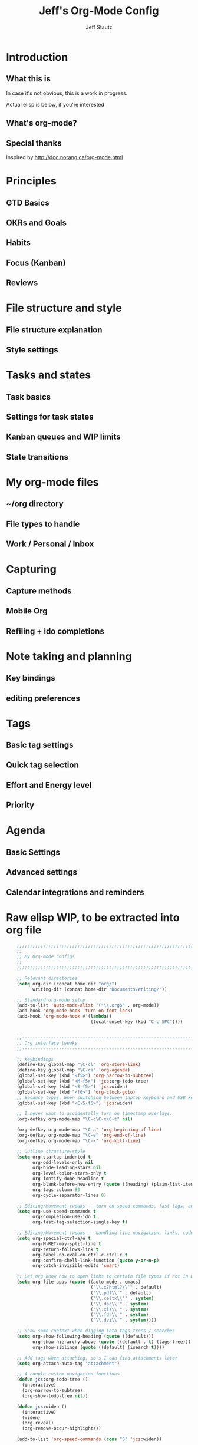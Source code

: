 #+TITLE: Jeff's Org-Mode Config
#+AUTHOR: Jeff Stautz
#+EMAIL: jeff@jeffstautz.com
#+LANGUAGE:  en
#+OPTIONS: toc:nil num:nil ^:nil H:4
#+PROPERTY: header-args :tangle "org-mode-init.el"

#+begin_quote

#+end_quote

#+TOC: headlines 2

* Introduction
** What this is

In case it's not obvious, this is a work in progress.

Actual elisp is below, if you're interested

** What's org-mode?
** Special thanks
Inspired by http://doc.norang.ca/org-mode.html

* Principles
** GTD Basics
** OKRs and Goals
** Habits
** Focus (Kanban)
** Reviews
* File structure and style
** File structure explanation
** Style settings
* Tasks and states
** Task basics
** Settings for task states
** Kanban queues and WIP limits
** State transitions
* My org-mode files
** ~/org directory
** File types to handle
** Work / Personal / Inbox

* Capturing
** Capture methods
** Mobile Org
** Refiling + ido completions

* Note taking and planning
** Key bindings
** editing preferences

* Tags
** Basic tag settings
** Quick tag selection
** Effort and Energy level
** Priority

* Agenda
** Basic Settings
** Advanced settings
** Calendar integrations and reminders

* Raw elisp WIP, to be extracted into org file

#+name: org-mode-lisp-wip
#+BEGIN_SRC emacs-lisp
        ;;;;;;;;;;;;;;;;;;;;;;;;;;;;;;;;;;;;;;;;;;;;;;;;;;;;;;;;;;;;;;;;;;;;;;;;;;;;;;;
        ;;
        ;; My Org-mode configs
        ;;
        ;;;;;;;;;;;;;;;;;;;;;;;;;;;;;;;;;;;;;;;;;;;;;;;;;;;;;;;;;;;;;;;;;;;;;;;;;;;;;;;

        ;; Relevant directories
        (setq org-dir (concat home-dir "org/")
              writing-dir (concat home-dir "Documents/Writing/"))

        ;; Standard org-mode setup
        (add-to-list 'auto-mode-alist '("\\.org$" . org-mode))
        (add-hook 'org-mode-hook 'turn-on-font-lock)
        (add-hook 'org-mode-hook #'(lambda()
                                    (local-unset-key (kbd "C-c SPC"))))


        ;;-----------------------------------------------------------------------------
        ;; Org interface tweaks
        ;;-----------------------------------------------------------------------------

        ;; Keybindings
        (define-key global-map "\C-cl" 'org-store-link)
        (define-key global-map "\C-ca" 'org-agenda)
        (global-set-key (kbd "<f5>") 'org-narrow-to-subtree)
        (global-set-key (kbd "<M-f5>") 'jcs:org-todo-tree)
        (global-set-key (kbd "<S-f5>") 'jcs:widen)
        (global-set-key (kbd "<f6>") 'org-clock-goto)
        ;; Because typos. When switching between laptop keyboard and USB keyboard
        (global-set-key (kbd "<C-S-f5>") 'jcs:widen)

        ;; I never want to accidentally turn on timestamp overlays.
        (org-defkey org-mode-map "\C-c\C-x\C-t" nil)

        (org-defkey org-mode-map "\C-a" 'org-beginning-of-line)
        (org-defkey org-mode-map "\C-e" 'org-end-of-line)
        (org-defkey org-mode-map "\C-k" 'org-kill-line)

        ;; Outline structure/style
        (setq org-startup-indented t
              org-odd-levels-only nil
              org-hide-leading-stars nil
              org-level-color-stars-only t
              org-fontify-done-headline t
              org-blank-before-new-entry (quote ((heading) (plain-list-item)))
              org-tags-column 80
              org-cycle-separator-lines 0)

        ;; Editing/Movement tweaks -- turn on speed commands, fast tags, and ido
        (setq org-use-speed-commands t
              org-completion-use-ido t
              org-fast-tag-selection-single-key t)

        ;; Editing/Movement tweaks -- handling line navigation, links, code blocks
        (setq org-special-ctrl-a/e t
              org-M-RET-may-split-line t
              org-return-follows-link t
              org-babel-no-eval-on-ctrl-c-ctrl-c t
              org-confirm-shell-link-function (quote y-or-n-p)
              org-catch-invisible-edits 'smart)

        ;; Let org know how to open links to certain file types if not in Emacs
        (setq org-file-apps (quote ((auto-mode . emacs)
                                    ("\\.x?html?\\'" . default)
                                    ("\\.pdf\\'" . default)
                                    ("\\.celtx\\'" . system)
                                    ("\\.doc\\'" . system)
                                    ("\\.xls\\'" . system)
                                    ("\\.fdr\\'" . system)
                                    ("\\.dvi\\'" . system))))

        ;; Show some context when digging into tags-trees / searches
        (setq org-show-following-heading (quote ((default)))
              org-show-hierarchy-above (quote ((default . t) (tags-tree)))
              org-show-siblings (quote ((default) (isearch t))))

        ;; Add tags when attaching, so's I can find attachments later
        (setq org-attach-auto-tag "attachment")

        ;; A couple custom navigation functions
        (defun jcs:org-todo-tree ()
          (interactive)
          (org-narrow-to-subtree)
          (org-show-todo-tree nil))

        (defun jcs:widen ()
          (interactive)
          (widen)
          (org-reveal)
          (org-remove-occur-highlights))

        (add-to-list 'org-speed-commands (cons "S" 'jcs:widen))

        ;;-----------------------------------------------------------------------------
        ;; Agenda setup
        ;;-----------------------------------------------------------------------------
        (setq org-agenda-files '("~/org/inbox.org"
                                 "~/org/todo.org"))

        ;; TODO: why can't I replace these with (concat org-dir "filename.org")?
        ;;  gives me "Wrong type argument: stringp, (concat org-dir "flagged.org")"

        ;; Search on other files, too
        (setq org-agenda-text-search-extra-files '("~/org/goals.org"
                                                   "~/org/someday_maybe.org"
                                                   "~/org/notes/gift_ideas.org"
                                                   "~/org/notes/tech_log.txt"
                                                   "~/org/notes/reference.org"))

        ;; Agenda interface tweaks
        (add-hook 'org-agenda-mode-hook '(lambda () (hl-line-mode 1)))
        (setq org-agenda-dim-blocked-tasks t
              org-agenda-tags-column 80
              org-agenda-start-with-follow-mode nil
              org-agenda-compact-blocks nil)


        ;; Default agenda views & sorting
        (setq org-agenda-include-diary t
              org-agenda-skip-deadline-if-done t
              org-agenda-skip-scheduled-if-done t
              org-agenda-skip-unavailable-files t
              org-agenda-sorting-strategy (quote ((agenda todo-state-down time-up priority-down) (todo todo-state-down priority-down) (tags todo-state-down priority-down)))
              org-agenda-span (quote day))

        ;; Agenda TODO options
        (setq org-agenda-tags-todo-honor-ignore-options nil
              org-agenda-todo-ignore-scheduled (quote future)
              org-agenda-todo-list-sublevels t)

        ;; Options for clock reports in agenda
        (setq org-agenda-start-with-clockreport-mode nil
              org-agenda-clockreport-parameter-plist (quote (:link t :maxlevel 3)))

        ;; Definition of a "stuck project" for agenda
        (setq org-stuck-projects (quote ("+LEVEL=1-REFILE-UNFILED-HABITS/-DONE"
          ("TODO" "NEXT" "STARTED") ("NOTES") "")))

        ;; Custom function to return agenda header strings based on WIP limit
        (defun jcs:wip-text (tags todo limit)
          "Return string to indicate whether WIP limit is exceeded for a particular
        tag/todo keyword/limit. For use in agenda-overriding-header functions.
        If limit exceeded, string returned is wrapped in #s"
          (cond
           ((equal "TODO" todo)
            (setq org-wip-header-text "Queue"))
           ((equal "STARTED" todo)
            (setq org-wip-header-text "Doing"))
           ((equal "NEXT" todo)
            (setq org-wip-header-text "To Do Today"))
           ((equal "WAITING" "WAITING")
            (setq org-wip-header-text "Impeded / Waiting Response"))
           (t
            (setq org-wip-header-text "Queue"))
           )
          (if (<= (length (org-map-entries t (concat tags "/+" todo) 'agenda)) limit)
              org-wip-header-text
            (concat "### " org-wip-header-text  " -- over WIP limit (" (int-to-string limit) ") ###")))



        ;; My custom Agenda commands

    (setq org-agenda-custom-commands
          '(("y" "Yearly OKRs"
             tags "goal_year" 
             ((org-agenda-overriding-header "\nI am the sunlight that ignites creative transformation\n\nYearly OKRs\n------------")))
            ("q" "Quarterly OKRs"
             tags "goal_quarter"
             ((org-agenda-overriding-header "\nI am the sunlight that ignites creative transformation\n\nQuarterly OKRs\n------------")))
            ("m" "Monthly Goals"
             tags "goal_month"
             ((org-agenda-overriding-header "\nI am the sunlight that ignites creative transformation\n\nMonthly Goals\n------------")))
            ("w" "Weekly Goals"
             tags "goal_week"
             ((org-agenda-overriding-header "\nI am the sunlight that ignites creative transformation\n\nMake results a weekly habit.\nThis is the core of accountability.\n\nWeekly Goals\n------------")))

            ("e" "To Estimates"
             tags-todo "-goal_week-goal_month-goal_quarter-goal_year+Effort=\"\"|-goal_week-goal_month-goal_quarter-goal_year-lowenergy-focused-mediumenergy"
             ((org-agenda-overriding-header "To Estimate\n------------")))

            ("o" "Other (non-MIT) tasks"
             tags-todo "-goal_week-goal_month-goal_quarter-goal_year-PRIORITY=\"A\""
             ((org-agenda-overriding-header "Non-MIT tasks\n------------")))

            ("T" "TODAY A or B Priority tasks"
             tags-todo "+PRIORITY=\"A\"|+PRIORITY=\"B\""
             ((org-agenda-overriding-header "Today's tasks\n------------")))

            )
          )



      ;; Old custom Agenda commands

      ;; (setq org-agenda-custom-commands
      ;;            '(
      ;;              (" " "Agenda overview"
      ;;               ((agenda"")
      ;;                (tags "REFILE" 
      ;;                      ((org-agenda-overriding-header "Tasks to Refile")))
      ;;                (org-agenda-list-stuck-projects) 
      ;;                (tags-todo "-REFILE+Effort=\"\""
      ;;                           ((org-agenda-overriding-header "Tasks to Estimate")
      ;;                            (org-agenda-skip-function 'jcs:skip-projects)
      ;;                            (org-tags-match-list-sublevels t)
      ;;                            (org-agenda-sorting-strategy
      ;;                             '(todo-state-down priority-down effort-up category-keep))))
      ;;                (tags-todo "-REFILE/!STARTED"
      ;;                           ((org-agenda-overriding-header "Tasks in Progress")
      ;;                            (org-agenda-skip-function 'jcs:skip-projects)
      ;;                            (org-agenda-todo-ignore-scheduled 'future)
      ;;                            (org-tags-match-list-sublevels t)
      ;;                            (org-agenda-sorting-strategy
      ;;                             '(priority-down effort-up category-keep))))
      ;;                (tags-todo "goal_year"
      ;;                           ((org-agenda-overriding-header "Yearly OKRs")
      ;;                            (org-tags-match-list-sublevels t)
      ;;                            (org-agenda-todo-ignore-scheduled 'future)
      ;;                            (org-agenda-sorting-strategy
      ;;                             '(todo-state-down priority-down effort-up category-keep))))
      ;;                (tags-todo "goal_quarter"
      ;;                           ((org-agenda-overriding-header "Quarterly OKRs")
      ;;                            (org-tags-match-list-sublevels t)
      ;;                            (org-agenda-todo-ignore-scheduled 'future)
      ;;                            (org-agenda-sorting-strategy
      ;;                             '(todo-state-down priority-down effort-up category-keep))))
      ;;                (tags-todo "goal_month"
      ;;                           ((org-agenda-overriding-header "This Month's OKRs")
      ;;                            (org-tags-match-list-sublevels t)
      ;;                            (org-agenda-todo-ignore-scheduled 'future)
      ;;                            (org-agenda-sorting-strategy
      ;;                             '(todo-state-down priority-down effort-up category-keep))))
      ;;                (tags-todo "goal_week"
      ;;                           ((org-agenda-overriding-header "This Week's Goals")
      ;;                            (org-tags-match-list-sublevels t)
      ;;                            (org-agenda-todo-ignore-scheduled 'future)
      ;;                            (org-agenda-sorting-strategy
      ;;                             '(todo-state-down priority-down effort-up category-keep))))
      ;;                (tags-todo "+PRIORITY=\"A\""
      ;;                           ((org-agenda-overriding-header "Tasks for Today")
      ;;                            (org-agenda-skip-function 'jcs:skip-projects)
      ;;                            (org-agenda-todo-ignore-scheduled 'future)
      ;;                            (org-tags-match-list-sublevels t)
      ;;                            (org-agenda-sorting-strategy
      ;;                             '(priority-down effort-up category-keep))))
      ;;                ))
      ;;              ("d" "@desk"
      ;;               ((tags-todo "@desk-REFILE" 
      ;;                           ((org-agenda-overriding-header "All Desk/Writing Tasks")
      ;;                            (org-agenda-todo-ignore-scheduled 'future)
      ;;                            (org-agenda-sorting-strategy
      ;;                             '(todo-state-down priority-down effort-up category-keep))))
      ;;               ))
      ;;              ("h" "@home + agenda"
      ;;               ((agenda "")
      ;;                (tags-todo "@home-REFILE/!STARTED" 
      ;;                           ((org-agenda-overriding-header (jcs:wip-text "@home" "STARTED" 1))
      ;;                            (org-agenda-todo-ignore-scheduled 'future)
      ;;                            (org-agenda-sorting-strategy
      ;;                             '(todo-state-down priority-down priority-down effort-up category-keep))))
      ;;                (tags-todo "@home-REFILE/!NEXT"
      ;;                           ((org-agenda-overriding-header (jcs:wip-text "@home" "NEXT" 3))
      ;;                            (org-agenda-todo-ignore-scheduled 'future)
      ;;                            (org-agenda-sorting-strategy
      ;;                             '(todo-state-down priority-down effort-up category-keep))))
      ;;                (tags-todo "@home-REFILE/!WAITING"
      ;;                           ((org-agenda-overriding-header (jcs:wip-text "@home" "WAITING" 3))
      ;;                            (org-agenda-todo-ignore-scheduled 'future)
      ;;                            (org-agenda-sorting-strategy
      ;;                             '(todo-state-down priority-down effort-up category-keep))))
      ;;                (tags-todo "@home-REFILE/"
      ;;                           ((org-agenda-overriding-header (jcs:wip-text "@home" "TODO" 20))
      ;;                            (org-agenda-todo-ignore-scheduled 'future)
      ;;                            (org-agenda-sorting-strategy
      ;;                             '(todo-state-down priority-down effort-up category-keep))))
      ;;                ))
      ;;              ("r" "@errands" tags-todo "@errands")
      ;;              ("g" "goals"
      ;;               ((tags "goal_week"
      ;;                      ((org-agenda-overriding-header "This week's goals")))
      ;;                (tags "goal_month"
      ;;                      ((org-agenda-overriding-header "This month's goals")))
      ;;                (tags "goal_year"
      ;;                      ((org-agenda-overriding-header "This year's goals")))))
      ;;              ("w" "@work + agenda"
      ;;               ((agenda "")
      ;;                (tags-todo "@work-REFILE/!STARTED" 
      ;;                           ((org-agenda-overriding-header (jcs:wip-text "@work" "STARTED" 1))
      ;;                            (org-agenda-todo-ignore-scheduled 'future)
      ;;                            (org-agenda-sorting-strategy
      ;;                             '(todo-state-down priority-down effort-up category-keep))))
      ;;                (tags-todo "@work-REFILE/!NEXT"
      ;;                           ((org-agenda-overriding-header (jcs:wip-text "@work" "NEXT" 5))
      ;;                            (org-agenda-todo-ignore-scheduled 'future)
      ;;                            (org-agenda-sorting-strategy
      ;;                             '(todo-state-down priority-down effort-up category-keep))))
      ;;                (tags-todo "@work-REFILE/!WAITING"
      ;;                           ((org-agenda-overriding-header (jcs:wip-text "@work" "WAITING" 5))
      ;;                            (org-agenda-todo-ignore-scheduled 'future)
      ;;                            (org-agenda-sorting-strategy
      ;;                             '(todo-state-down priority-down effort-up category-keep))))
      ;;                (tags-todo "@work-REFILE/!TODO"
      ;;                           ((org-agenda-overriding-header (jcs:wip-text "@work" "TODO" 20))
      ;;                            (org-agenda-todo-ignore-scheduled 'future)
      ;;                            (org-agenda-sorting-strategy
      ;;                             '(todo-state-down priority-down effort-up category-keep))))
      ;;                ))
      ;;              ("D" "Daily review"
      ;;               agenda ""
      ;;               ((org-agenda-span 'day)
      ;;                (org-agenda-start-on-weekday 0)
      ;;                (org-agenda-start-with-log-mode t)
      ;;                (org-agenda-use-time-grid nil)
      ;;                (org-agenda-toggle-diary nil)
      ;;                (org-agenda-skip-function
      ;;                 '(org-agenda-skip-entry-if 'nottodo 'done))
      ;;                ))
      ;;              ))

        ;; A couple of helper functions for org agendas from Bernt Hansen
        ;;   http://doc.norang.ca/org-mode.html
        (defun jcs:is-project-p ()
          "Any task with a todo keyword subtask"
          (let ((has-subtask)
                (subtree-end (save-excursion (org-end-of-subtree t)))
                (is-a-task (member (nth 2 (org-heading-components)) org-todo-keywords-1)))
            (save-excursion
              (forward-line 1)
              (while (and (not has-subtask)
                          (< (point) subtree-end)
                          (re-search-forward "^\*+ " subtree-end t))
                (when (member (org-get-todo-state) org-todo-keywords-1)
                  (setq has-subtask t))))
            (and is-a-task has-subtask)))

        (defun jcs:skip-projects ()
          "Skip trees that are projects"
          (let ((next-headline (save-excursion (or (outline-next-heading) (point-max)))))
            (cond
             ((jcs:is-project-p)
              next-headline)
             (t
              nil))))


        ;;-----------------------------------------------------------------------------
        ;; Diary and appt settings
        ;;-----------------------------------------------------------------------------
        (setq diary-file (concat org-dir "calendar.diary"))
        (add-hook 'diary-display-hook 'fancy-diary-display)
        (setq diary-list-entries-hook
              '(diary-include-other-diary-files diary-sort-entries))
        (add-hook 'diary-mark-diary-entries-hook 'diary-mark-included-diary-files)

        (require 'appt)
        (setq org-agenda-include-diary t)
        (setq appt-time-msg-list nil)
        (org-agenda-to-appt)

        ;; Re-load agenda dates/items into appt whenever I load agenda view
        (defadvice  org-agenda-redo (after org-agenda-redo-add-appts)
          "Pressing `r' on the agenda will also add appointments."
          (progn 
            (setq appt-time-msg-list nil)
            (org-agenda-to-appt)))

        (ad-activate 'org-agenda-redo)

        ;; Reset the appointments every day at one minute after midnight
        (run-at-time "24:01" 86400 'org-agenda-redo)

        ;; Set Agenda view to show Habits again each day at 4am
        (run-at-time "04:00" 86400 '(lambda () (setq org-habit-show-habits t)))


        ;;-----------------------------------------------------------------------------
        ;; TODOs and Tags
        ;;-----------------------------------------------------------------------------
        (setq org-default-priority 69
              org-lowest-priority 69
              org-priority-start-cycle-with-default t
              org-enforce-todo-checkbox-dependencies nil
              org-enforce-todo-dependencies nil)

        ;; Org-habit options for tracking repeating 'habit' tasks
        (require 'org-habit)
        (setq org-habit-show-habits-only-for-today nil
              org-habit-show-all-today t)

        ;; Options for setting IDs on TODO items when exporting
        (setq org-id-include-domain nil
              org-id-method (quote uuidgen))


        ;;-----------------------------------------------------------------------------
        ;; Time tracking, logging, & effort estimates
        ;;-----------------------------------------------------------------------------

        ;; My values for time estimates and focus levels
        (setq org-global-properties (quote (("Effort_ALL" .
                                             "0:05 0:15 0:30 1:00 2:00 4:00 8:00")
                                            ("Focus_ALL" . "High Medium Low"))))

        ;; Some basic clocking display options
        (setq org-clock-into-drawer t
              org-clock-sound nil
              org-clock-mode-line-total 'current
              org-clock-history-length 10
              org-clock-clocked-in-display 'mode-line)

        ;; Sometimes I change tasks I'm clocking quickly - this removes clocked tasks with 0:00 duration
        (setq org-clock-out-remove-zero-time-clocks t)

        ;; I want my clock to display in the frame title.
        ;; This is a quick hack to see if productivity apps recognize this.
        ;; TODO: Do I actually want/need this?
        (add-hook 'org-clock-in-hook 'jcs:clock-in-frame)
        (add-hook 'org-clock-out-hook 'jcs:clock-out-frame)

        (defun jcs:clock-in-frame ()
          (setq frame-title-format '("" "[" org-clock-current-task "]")))

        (defun jcs:clock-out-frame ()
          (setq frame-title-format '("" "%b")))


        ;; Set the default task while at work -- This is the "General organization" task in todo.org
        (defvar jcs:work-org-task-id "DB00839E-39A9-4023-8494-25EA0BDCF16D")

        (setq jcs:keep-clock-running nil)

        (defun jcs:clock-in-organization-task-as-default ()
          (interactive)
          (org-with-point-at (org-id-find jcs:work-org-task-id 'marker)
            (org-clock-in '(16))))


          ;;-----------------------------------------------------------------------------
          ;; jcs:getcals --- Sync my Google Calendars to emacs diary
          ;;-----------------------------------------------------------------------------
          (require 'icalendar)

          (defun getcal (url)
            "Download ics file and add to diary"
            (let ((tmpfile (url-file-local-copy url)))
              (icalendar-import-file tmpfile "~/org/calendar.diary" t)
              (kill-buffer (car (last (split-string tmpfile "/"))))
              )
            )

          ;; Grab google calendars from secrets.el.gpg
          (defun jcs:getcals ()
            (interactive)
            (if (not (boundp 'google-calendars))
                (jcs:decrypt-secrets))
              (find-file "~/org/calendar.diary")
              (flush-lines "^[& ]")
              (dolist (url google-calendars) (getcal url))
              (kill-buffer "calendar.diary"))


          ;;-----------------------------------------------------------------------------
          ;; jcs:clock functions --- Functions to clock into/out of  a particular item in
          ;; projects.org (OR create a new item and clock into it)
          ;; (NOTE: Doesn't work at the moment -- fix this)
          ;;-----------------------------------------------------------------------------
           (defun jcs:clock-in-to-string (theString &optional theCategory)
            "Clock into a particular item in ~/org/work.org file. Takes optional Category param."
            (interactive)
            (save-excursion
              (let (filepath filename mybuffer)
                (setq filepath "/Users/jstautz/org/work.org"
                      filename (file-name-nondirectory filepath)
                      mybuffer (find-file filepath))
                (goto-char (point-min))
                (widen) 
                ;; if no category defined, try to find string in file and clock in
                (if (eq theCategory nil)
                    (if (search-forward theString nil t)
                        (org-clock-in)
                      ;; if not found in buffer, insert new item at end and clock into it
                      (goto-char (point-max))
                      (insert (concat "*** " theString))
                      (goto-char (point-max))
                      (org-clock-in))
                  ;; thecategory is non-nil, so this is a new item w/ category
                  (goto-char (point-max))
                  (insert (concat "*** " theString "\n  :PROPERTIES:\n  :CATEGORY: " theCategory "\n  :END:\n"))
                  (goto-char (point-max))
                  (org-clock-in)))))

          (defun jcs:clock-out (&optional theString theCategory)
            (org-clock-out))


        (defun jcs:punch-in (arg)
          "Start continuous clocking and set the default task to the
        selected task.  If no task is selected set the Organization task
        as the default task."
          (interactive "p")
          (setq jcs:keep-clock-running t)
          (if (equal major-mode 'org-agenda-mode)
              ;;
              ;; We're in the agenda
              ;;
              (let* ((marker (org-get-at-bol 'org-hd-marker))
                     (tags (org-with-point-at marker (org-get-tags-at))))
                (if (and (eq arg 4) tags)
                    (org-agenda-clock-in '(16))
                  (jcs:clock-in-organization-task-as-default)))
            ;;
            ;; We are not in the agenda
            ;;
            (save-restriction
              (widen)
              ; Find the tags on the current task
              (if (and (equal major-mode 'org-mode) (not (org-before-first-heading-p)) (eq arg 4))
                  (org-clock-in '(16))
                (jcs:clock-in-organization-task-as-default)))))

        (defun jcs:punch-out ()
          (interactive)
          (setq jcs:keep-clock-running nil)
          (when (org-clock-is-active)
            (org-clock-out))
          (org-agenda-remove-restriction-lock))


        (defun jcs:clock-in-default-task ()
          (save-excursion
            (org-with-point-at org-clock-default-task
              (org-clock-in))))


        (defun jcs:clock-out-maybe ()
          (when (and jcs:keep-clock-running
                     (not org-clock-clocking-in)
                     (marker-buffer org-clock-default-task)
                     (not org-clock-resolving-clocks-due-to-idleness))
            (jcs:clock-in-organization-task-as-default)))

        (add-hook 'org-clock-out-hook 'jcs:clock-out-maybe 'append)

      ;; Shift-up and shift-down move a time stamp +/- 5 mins. But don't round when adding time stamps.
        (setq org-time-stamp-rounding-minutes (quote (0 5)))

        ;; Clock out when moving task to a done state
        (setq org-clock-out-when-done t)

        ;; Idle time / resume options
        (setq org-clock-idle-time 5
              org-clock-in-resume t)

        ;;org clocks if I restart emacs w/ running clock
        (setq org-clock-persist t
              org-clock-persist-file "~/.emacs.d/.org-clock-save.el")
        (org-clock-persistence-insinuate)
        ;; Do not prompt to resume an active clock
        (setq org-clock-persist-query-resume nil)

        ;; Enable auto clock resolution for finding open clocks
        (setq org-clock-auto-clock-resolution (quote when-no-clock-is-running))

        ;; Include current clocking task in clock reports
        (setq org-clock-report-include-clocking-task t)


        ;; When and how to log TODO changes and scheduling changes
        (setq org-log-done (quote time)
              org-log-into-drawer "LOGBOOK"
              org-log-repeat (quote time))

        ;; Change task to STARTED when clocking in -- from Bernt Hansen
        (setq org-clock-in-switch-to-state 'jcs:clock-in-to-started)

        (defun jcs:clock-in-to-started (kw)
          "Switch task from TODO or NEXT to STARTED when clocking in.
        Skips capture tasks."
          (if (and (member (org-get-todo-state) (list "TODO" "NEXT"))
                   (not (and (boundp 'org-capture-mode) org-capture-mode)))
              "STARTED"))

        ;; Get rid of empty clock/property drawers -- from Bernt Hansen
        (defun jcs:remove-empty-drawer-on-clock-out ()
          (interactive)
          (save-excursion
            (beginning-of-line 0)
            (org-remove-empty-drawer-at (point))))

        (add-hook 'org-clock-out-hook 'jcs:remove-empty-drawer-on-clock-out 'append)




        ;;-----------------------------------------------------------------------------
        ;; Capture, Refile, Archive
        ;;-----------------------------------------------------------------------------

        ;; Where to look for refile targets
        ;; TODO figure out a more concise way to to this using org-agenda-files, minus inbox, plus someday
        ;; Note that because of the way my work.org file is organized, I want top-level targets there
        ;; but 2nd-level targets everywhere else.
        (setq org-refile-targets (quote (("/Users/jstautz/org/todo.org" :maxlevel . 2)
                                         ("/Users/jstautz/org/someday_maybe.org" :maxlevel . 2))))


        ;; Archiving options
        (setq org-archive-location (concat org-dir "archives.org::")
              org-archive-mark-done nil)

        ;; Refile to date tree -- useful for refiling into a journal file organized in org datetree format
        ;; NOTE: this is finicky right now and I'm not sure why. Need to review at some point.
        (defun org-refile-to-datetree ()
          "Refile a subtree to a datetree corresponding to its timestamp."
          (interactive)
          (let* ((datetree-date (org-entry-get nil "TIMESTAMP" t))
                 (date (org-date-to-gregorian datetree-date)))
            (when date
              (save-excursion
                (org-cut-subtree)
                (org-datetree-find-date-create date nil)
                (org-narrow-to-subtree)
                (show-subtree)
                (org-end-of-subtree t)
                (newline)
                (goto-char (point-max))
                (org-paste-subtree 4)
                (widen)))))

        ;; (defun org-refile-to-datetree (&optional file)
        ;;   "Refile a subtree to a datetree corresponding to it's timestamp.

        ;; The current time is used if the entry has no timestamp. If FILE
        ;; is nil, refile in the current file."
        ;;   (interactive "f")
        ;;   (let* ((datetree-date (or (org-entry-get nil "TIMESTAMP" t)
        ;;                             (org-read-date t nil "now")))
        ;;          (date (org-date-to-gregorian datetree-date))
        ;;          )
        ;;     (save-excursion
        ;;       (with-current-buffer (current-buffer)
        ;;         (org-cut-subtree)
        ;;         (if file (find-file file))
        ;;         (org-datetree-find-date-create date)
        ;;         (org-narrow-to-subtree)
        ;;         (show-subtree)
        ;;         (org-end-of-subtree t)
        ;;         (newline)
        ;;         (goto-char (point-max))
        ;;         (org-paste-subtree 4)
        ;;         (widen)
        ;;         ))
        ;;     )
        ;;   )




        ;;-----------------------------------------------------------------------------
        ;; Exporting and Publishing
        ;;-----------------------------------------------------------------------------
        (setq org-export-with-TeX-macros nil
              org-table-export-default-format "orgtbl-to-csv")

        ;; Export calendar options
        (setq org-combined-agenda-icalendar-file (concat org-dir "org.ics")
              org-icalendar-combined-name "Org"
              org-icalendar-include-todo t
              org-icalendar-store-UID t)

        ;; Testing some agenda export functions
        (setq org-agenda-exporter-settings
                        '((htmlize-output-type 'css)))

        ;; Set styles for htmlize agenda export
        (setq org-agenda-export-html-style "<style type=\"text/css\">
               p { font-weight: normal; color: gray; }
               .org-agenda-structure {
                  font-size: 110%;
                  color: #003399;
                  font-weight: 600;
               }
               .org-todo {
                  color: #cc6666;
                  font-weight: bold;
               }
               .org-agenda-done {
                  color: #339933;
               }
               .org-done {
                  color: #339933;
               }
               .title { text-align: center; }
               .todo, .deadline { color: red; }
               .done { color: green; }
            </style>")

        ;; Some publishing settings stolen from Bernt Hansen

        ;; Inline images in HTML instead of producting links to the image
        (setq org-html-inline-images t)
        ;; Do not use sub or superscripts - I currently don't need this functionality in my documents
        (setq org-export-with-sub-superscripts nil)
        ; Use org.css from the norang website for export document stylesheets
        (setq org-html-head "<link rel=\"stylesheet\" href=\"org.css\" type=\"text/css\" />")
        (setq org-html-head-include-default-style nil)

        ;;-----------------------------------------------------------------------------
        ;; Notifications -- use terminal-notifier to send org & calendar notifications
        ;;-----------------------------------------------------------------------------

        ;; Send org notifications to terminal-notify
        (setq org-show-notification-handler '(lambda (notification) (terminal-notifier-notify "org-mode notification:" notification)))

        ;; Send Appt reminders to terminal-notify
        (progn
          (appt-activate 1)
          (setq appt-display-format 'window
                appt-disp-window-function (function my-appt-disp-window))
          (defun my-appt-disp-window (min-to-app new-time msg)
            (terminal-notifier-notify "Reminder" (format "%s" msg))))

        ;; Also trying jweigley's alert package (dependency of org-pomodoro)
        (setq alert-default-style 'notifier)

        ;;-----------------------------------------------------------------------------
        ;; org-mobile settings -- for export/sync to iOS app
        ;;-----------------------------------------------------------------------------

        (setq org-mobile-files '(org-agenda-files
                                 org-agenda-text-search-extra-files)
              org-mobile-inbox-for-pull (concat org-dir "inbox.org")
              org-mobile-directory (concat home-dir "Dropbox/Apps/MobileOrg")
              org-mobile-use-encryption t)

        ;; decrypt using keys in my secrets.el file
        (add-hook 'org-mobile-pre-push-hook 'jcs:decrypt-secrets)
        (add-hook 'org-mobile-pre-pull-hook 'jcs:decrypt-secrets)

        ;; I don't care about possible leakage in autosave files
        (setq org-crypt-disable-auto-save nil)


        ;;-----------------------------------------------------------------------------
        ;; Fontify source blocks in org-mode (babel)
        ;;-----------------------------------------------------------------------------

        (setq org-src-fontify-natively t)

        ;;-----------------------------------------------------------------------------
        ;; Org-pomodoro setup
        ;;-----------------------------------------------------------------------------

        (use-package org-pomodoro)

        (setq org-pomodoro-manual-break t
              org-pomodoro-keep-killed-pomodoro-time t
              org-pomodoro-finished-sound "/Users/jstautz/.emacs.d/resources/alarm_clock.aif"
              org-pomodoro-overtime-sound org-pomodoro-finished-sound
              org-pomodoro-short-break-sound org-pomodoro-finished-sound
              org-pomodoro-long-break-sound org-pomodoro-finished-sound
              org-pomodoro-ticking-sound-p t
              org-pomodoro-ticking-sound "/Users/jstautz/.emacs.d/resources/ticks.aif"
              org-pomodoro-ticking-sound-states '(:pomodoro)
              org-pomodoro-ticking-frequency 120
              org-pomodoro-short-break-length 6
              org-pomodoro-length 24)

        (defun jcs:org-pomodoro-variable-start (&optional arg)
          "Start a pomodoro with a variable timer. Pomodoro will end after specified time, defaults to 25 minutes."
          (interactive "MPomodoro duration (default 24): ")
          (setq org-pomodoro-length 24)
          (if (>= (string-to-number arg) 1)
              (setq org-pomodoro-length (string-to-number arg)))
          (org-pomodoro))

        (defun jcs:raise-emacs ()
          "Raise Emacs"
          (ns-do-applescript "tell application \"Emacs\" to activate"))

        (defun jcs:org-pomodoro-maybe-extend ()
          "Query the user to extend the pomodoro with additional time, delaying the break."
          (interactive)
          (if (y-or-n-p "Extend current Pomodoro? ")
              (progn
                (setq org-pomodoro-length (string-to-number (read-string "Extend Pomodoro duration: ")))
                (org-pomodoro-start)))
          (org-pomodoro))

        (defun jcs:org-pomodoro-breadcrumbs ()
          (progn
            (switch-to-buffer (get-buffer-create "*Pomodoro Notes*"))
            (org-mode)
            (goto-char (point-min))
            (insert "* ")
            (org-insert-time-stamp (current-time) t t)
            (insert "\n\n\n----------Breadcrumbs----------\n\n<One sentence describing what I was just doing.>\n\nA list of pointers to things I need to remember when I get back:\n\n- <First thing I shouldn’t forget\n- Second thing I shouldn’t forget>\n\nYou do not have to make full sentences, just jotting down individual words that make sense to you is enough. They merely function as pointers back to your memory.\n\n----------Priming for Next Session----------\n\n<One sentence describing what you think you will be doing when you come back from your break.>\n\nNow visualize what doing this will entail:\n\n- Are there any decisions that you need to make before you can continue?\n- Are there any questions that need answering before you can continue?\n- Do you need any specific resources before you can continue?\n\n<One question that needs answering shortly after you come back from your break.>\n\n")))

        (add-hook 'org-pomodoro-finished-hook 'jcs:org-pomodoro-breadcrumbs)

        (add-hook 'org-pomodoro-overtime-hook 'jcs:org-pomodoro-maybe-extend)


        (define-key global-map "\C-cp" 'jcs:org-pomodoro-variable-start)
        (add-to-list 'org-speed-commands (cons "p" 'jcs:org-pomodoro-variable-start))

        ;;-----------------------------------------------------------------------------
        ;; Ditaa setup
        ;;-----------------------------------------------------------------------------

        (org-babel-do-load-languages
         'org-babel-load-languages
         '((ditaa . t)))
        (setq org-ditaa-jar-path (concat home-dir "bin/ditaa.jar"))

        (diminish 'org-indent-mode)


        ;;-----------------------------------------------------------------------------
        ;; Setting up org capture. Now that DayOne isn't working, I'll need this
        ;;-----------------------------------------------------------------------------


        (setq org-default-notes-file (concat writing-dir "01-composting/journal.txt"))
        (global-set-key (kbd "C-c c") #'org-capture)

    (setq org-capture-templates
          '(("t" "Todo" entry (file (concat org-dir "inbox.org"))
             "* TODO %?\n  %i\n  %a")
            ("j" "Journal" entry (file+datetree org-default-notes-file)
             "* %T %^{PROMPT} %^g\n\n%i %?\n")))
#+END_SRC
